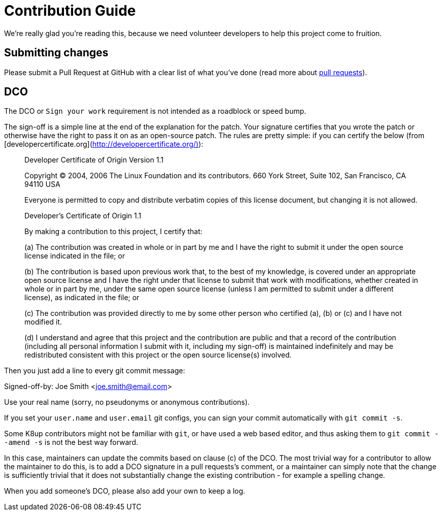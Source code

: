 = Contribution Guide

We're really glad you're reading this, because we need volunteer developers to
help this project come to fruition.

== Submitting changes

Please submit a Pull Request at GitHub with a clear list of what you've
done (read more about http://help.github.com/pull-requests/[pull requests]).

== DCO

The DCO or `Sign your work` requirement is not intended as a roadblock or speed bump.

The sign-off is a simple line at the end of the explanation for the patch.
Your signature certifies that you wrote the patch or otherwise have the right to pass it on as an open-source patch.
The rules are pretty simple: if you can certify the below (from [developercertificate.org](http://developercertificate.org/)):

____
Developer Certificate of Origin
Version 1.1

Copyright (C) 2004, 2006 The Linux Foundation and its contributors.
660 York Street, Suite 102,
San Francisco, CA 94110 USA

Everyone is permitted to copy and distribute verbatim copies of this
license document, but changing it is not allowed.

Developer's Certificate of Origin 1.1

By making a contribution to this project, I certify that:

(a) The contribution was created in whole or in part by me and I
    have the right to submit it under the open source license
    indicated in the file; or

(b) The contribution is based upon previous work that, to the best
    of my knowledge, is covered under an appropriate open source
    license and I have the right under that license to submit that
    work with modifications, whether created in whole or in part
    by me, under the same open source license (unless I am
    permitted to submit under a different license), as indicated
    in the file; or

(c) The contribution was provided directly to me by some other
    person who certified (a), (b) or (c) and I have not modified
    it.

(d) I understand and agree that this project and the contribution
    are public and that a record of the contribution (including all
    personal information I submit with it, including my sign-off) is
    maintained indefinitely and may be redistributed consistent with
    this project or the open source license(s) involved.
____

Then you just add a line to every git commit message:

====
Signed-off-by: Joe Smith <joe.smith@email.com>
====

Use your real name (sorry, no pseudonyms or anonymous contributions).

If you set your `user.name` and `user.email` git configs, you can sign your commit automatically with `git commit -s`.

Some K8up contributors might not be familiar with `git`, or have used a web based editor, and thus asking them to `git commit --amend -s` is not the best way forward.

In this case, maintainers can update the commits based on clause (c) of the DCO.
The most trivial way for a contributor to allow the maintainer to do this, is to add a DCO signature in a pull requests's comment, or a maintainer can simply note that the change is sufficiently trivial that it does not substantially change the existing contribution - for example a spelling change.

When you add someone's DCO, please also add your own to keep a log.

